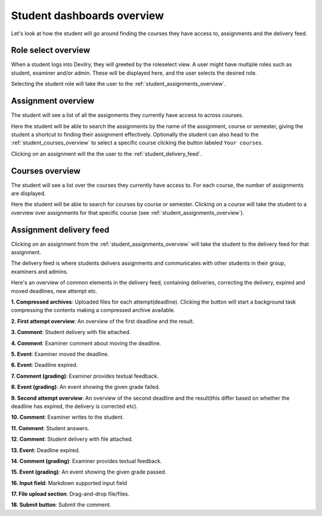 ###########################
Student dashboards overview
###########################

Let's look at how the student will go around finding the courses they have access to,
assignments and the delivery feed.


Role select overview
====================
When a student logs into Devilry, they will greeted by the roleselect view. A user might have multiple roles such as
student, examiner and/or admin. These will be displayed here, and the user selects the desired role.

.. image:: images/student-roleselect-overview.png

Selecting the student role will take the user to the :ref:`student_assignments_overview`.


.. _student_assignments_overview:

Assignment overview
===================
The student will see a list of all the assignments they currently have access to across courses.

.. image:: images/student-assignment-overview.png

Here the student will be able to search the assignments by the name of the assignment, course or semester, giving the
student a shortcut to finding their assignment effectively. Optionally the student can also head to the
:ref:`student_courses_overview` to select a specific course clicking the button labeled ``Your courses``.

Clicking on an assignment will the the user to the :ref:`student_delivery_feed`.


.. _student_courses_overview:

Courses overview
================
The student will see a list over the courses they currently have access to. For each course, the number of assignments
are displayed.

.. image:: images/student-courses-overview.png

Here the student will be able to search for courses by course or semester. Clicking on a course will take the student
to a overview over assignments for that specific course (see :ref:`student_assignments_overview`).


.. _student_delivery_feed:

Assignment delivery feed
========================
Clicking on an assignment from the :ref:`student_assignments_overview` will take the student to the delivery
feed for that assignment.

The delivery feed is where students delivers assignments and communicates with other students in their group,
examiners and admins.

Here's an overview of common elements in the delivery feed, containing deliveries, correcting the delivery, expired
and moved deadlines, new attempt etc.

.. image:: images/student-delivery-feed.png


**1. Compressed archives**: Uploaded files for each attempt(deadline). Clicking the button will start a background task compressing the contents making a compressed archive available.

**2. First attempt overview**: An overview of the first deadline and the result.

**3. Comment**: Student delivery with file attached.

**4. Comment**: Examiner comment about moving the deadline.

**5. Event**: Examiner moved the deadline.

**6. Event**: Deadline expired.

**7. Comment (grading)**: Examiner provides textual feedback.

**8. Event (grading)**: An event showing the given grade failed.

**9. Second attempt overview**: An overview of the second deadline and the result(this differ based on whether the deadline has expired, the delivery is corrected etc).

**10. Comment**: Examiner writes to the student.

**11. Comment**: Student answers.

**12. Comment**: Student delivery with file attached.

**13. Event**: Deadline expired.

**14. Comment (grading)**: Examiner provides textual feedback.

**15. Event (grading)**: An event showing the given grade passed.

**16. Input field**: Markdown supported input field

**17. File upload section**: Drag-and-drop file/files.

**18. Submit button**: Submit the comment.

